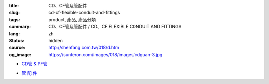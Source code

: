 :title: CD、CF管及管配件
:slug: cd-cf-flexible-conduit-and-fittings
:tags: product, 產品, 產品分類
:summary: CD、CF管及管配件 / CD、CF FLEXIBLE CONDUIT AND FITTINGS
:lang: zh
:status: hidden
:source: http://shenfang.com.tw/018/d.htm
:og_image: https://sunteron.com/images/018/images/cdguan-3.jpg


- `CD管 & PF管 <{filename}cd-cf-flexible-conduit.rst>`_

  .. image:: {filename}/images/018/images/cdguan-3.jpg
     :name: http://shenfang.com.tw/018/IMAGES/CD管-3.JPG
     :alt: product
     :class: product-image-thumbnail

  .. image:: {filename}/images/018/images/pf.jpg
     :name: http://shenfang.com.tw/018/IMAGES/PF.JPG
     :alt: product
     :class: product-image-thumbnail

- `管 配 件 <{filename}cd-cf-flexible-conduit-fittings.rst>`_

  .. image:: {filename}/images/018/images/hejietou.jpg
     :name: http://shenfang.com.tw/018/IMAGES/盒接頭.jpg
     :alt: product
     :class: product-image-thumbnail
